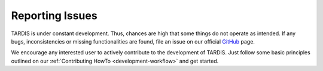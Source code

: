 ****************
Reporting Issues
****************

TARDIS is under constant development. Thus, chances are high that some things
do not operate as intended. If any bugs, inconsistencies or missing
functionalities are found, file an issue on our official `GitHub
<https://github.com/tardis-rt/tardis>`_ page.

We encourage any interested user to actively contribute to the development of
TARDIS. Just follow some basic principles outlined on our :ref:`Contributing
HowTo <development-workflow>` and get started.
